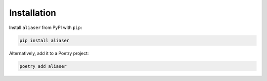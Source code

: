 Installation
============

Install ``aliaser`` from PyPI with ``pip``:

.. code-block:: bash

   pip install aliaser

Alternatively, add it to a Poetry project:

.. code-block:: bash

   poetry add aliaser

